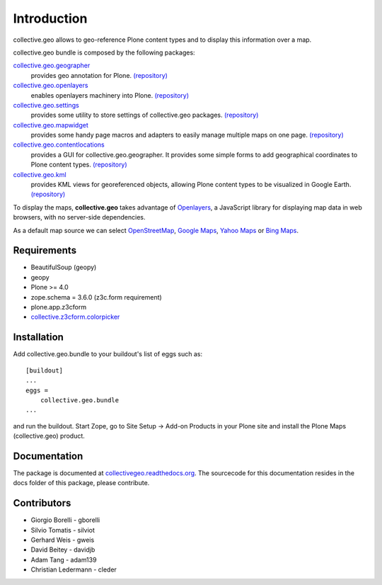 Introduction
============
collective.geo allows to geo-reference Plone content types and to display this information over a map.

collective.geo bundle is composed by the following packages:

`collective.geo.geographer <http://plone.org/products/collective.geo.geographer>`_
    provides geo annotation for Plone. `(repository) <https://github.com/collective/collective.geo.geographer>`_

`collective.geo.openlayers <http://plone.org/products/collective.geo.openlayers>`_
    enables openlayers machinery into Plone. `(repository) <https://github.com/collective/collective.geo.openlayers>`_

`collective.geo.settings <http://plone.org/products/collective.geo.settings>`_
    provides some utility to store settings of collective.geo packages. `(repository) <https://github.com/collective/collective.geo.settings>`_

`collective.geo.mapwidget <http://plone.org/products/collective.geo.mapwidget>`_
    provides some handy page macros and adapters to easily manage multiple maps on one page. `(repository) <https://github.com/collective/collective.geo.mapwidget>`_

`collective.geo.contentlocations <http://plone.org/products/collective.geo.contentlocations>`_
    provides a GUI for collective.geo.geographer. It provides some simple forms to add geographical coordinates to Plone content types. `(repository) <https://github.com/collective/collective.geo.contentlocations>`_

`collective.geo.kml <http://plone.org/products/collective.geo.kml>`_
    provides KML views for georeferenced objects, allowing Plone content types to be visualized in Google Earth. `(repository) <https://github.com/collective/collective.geo.kml>`_


To display the maps, **collective.geo** takes advantage of `Openlayers <http://www.openlayers.org>`_, a JavaScript library for displaying map data in web browsers, with no server-side dependencies.

As a default map source we can select `OpenStreetMap <http://www.openstreetmap.org/>`_, `Google Maps <http://maps.google.com>`_, `Yahoo Maps <http://maps.yahoo.com/>`_ or `Bing Maps <http://www.bing.com/maps>`_.


.. image:: http://plone.org/products/collective.geo/screenshot

Requirements
------------

* BeautifulSoup (geopy)
* geopy
* Plone >= 4.0
* zope.schema = 3.6.0 (z3c.form requirement)
* plone.app.z3cform
* `collective.z3cform.colorpicker <http://plone.org/products/collective.z3cform.colorpicker>`_


Installation
------------

Add collective.geo.bundle to your buildout's list of eggs such as::

    [buildout]
    ...
    eggs =
        collective.geo.bundle
    ...

and run the buildout. Start Zope, go to Site Setup -> Add-on Products in your Plone site and install the Plone Maps (collective.geo) product.

Documentation
-------------

The package is documented at `collectivegeo.readthedocs.org <http://collectivegeo.readthedocs.org/>`_.
The sourcecode for this documentation resides in the docs folder of this
package, please contribute.


Contributors
------------

* Giorgio Borelli - gborelli
* Silvio Tomatis - silviot
* Gerhard Weis - gweis
* David Beitey - davidjb
* Adam Tang - adam139
* Christian Ledermann - cleder
